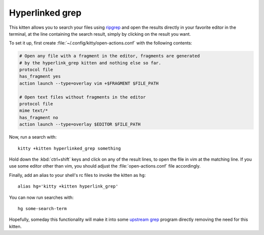 Hyperlinked grep
=================

This kitten allows you to search your files using `ripgrep
<https://www.google.com/search?q=ripgrep>`_ and open the results
directly in your favorite editor in the terminal, at the line containing
the search result, simply by clicking on the result you want.

To set it up, first create :file:`~/.config/kitty/open-actions.conf` with the
following contents:

.. code:: conf

    # Open any file with a fragment in the editor, fragments are generated
    # by the hyperlink_grep kitten and nothing else so far.
    protocol file
    has_fragment yes
    action launch --type=overlay vim +$FRAGMENT $FILE_PATH

    # Open text files without fragments in the editor
    protocol file
    mime text/*
    has_fragment no
    action launch --type=overlay $EDITOR $FILE_PATH


Now, run a search with::

    kitty +kitten hyperlinked_grep something

Hold down the :kbd:`ctrl+shift` keys and click on any of the
result lines, to open the file in vim at the matching line. If
you use some editor other than vim, you should adjust the
:file:`open-actions.conf` file accordingly.

Finally, add an alias to your shell's rc files to invoke the kitten as ``hg``::

    alias hg='kitty +kitten hyperlink_grep'


You can now run searches with::

    hg some-search-term


Hopefully, someday this functionality will make it into some `upstream grep
<https://github.com/BurntSushi/ripgrep/issues/665>`_
program directly removing the need for this kitten.
